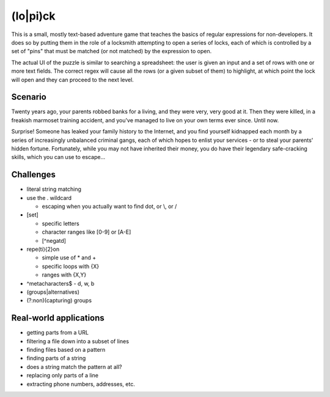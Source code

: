 (lo|pi)ck
======================

This is a small, mostly text-based adventure game that teaches the basics of regular expressions for non-developers. It does so by putting them in the role of a locksmith attempting to open a series of locks, each of which is controlled by a set of "pins" that must be matched (or not matched) by the expression to open.

The actual UI of the puzzle is similar to searching a spreadsheet: the user is given an input and a set of rows with one or more text fields. The correct regex will cause all the rows (or a given subset of them) to highlight, at which point the lock will open and they can proceed to the next level.

Scenario
--------

Twenty years ago, your parents robbed banks for a living, and they were very, very good at it. Then they were killed, in a freakish marmoset training accident, and you've managed to live on your own terms ever since. Until now.

Surprise! Someone has leaked your family history to the Internet, and you find yourself kidnapped each month by a series of increasingly unbalanced criminal gangs, each of which hopes to enlist your services - or to steal your parents' hidden fortune. Fortunately, while you may not have inherited their money, you do have their legendary safe-cracking skills, which you can use to escape...

Challenges
----------

* literal string matching
* use the . wildcard

  * escaping when you actually want to find dot, or \\, or \/

* [set]

  * specific letters
  * character ranges like [0-9] or [A-E]
  * [^negatd]

* repe(ti){2}on

  * simple use of * and +
  * specific loops with {X}
  * ranges with {X,Y}

* ^metacharacters$ - \d, \w, \b
* (groups|alternatives)
* (?:non)(capturing) groups

Real-world applications
-----------------------

* getting parts from a URL
* filtering a file down into a subset of lines
* finding files based on a pattern
* finding parts of a string
* does a string match the pattern at all?
* replacing only parts of a line
* extracting phone numbers, addresses, etc.
